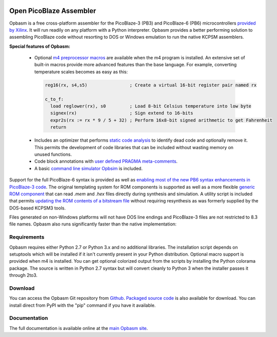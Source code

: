 .. image:: http://kevinpt.github.io/opbasm/_static/opbasm_logo.png

========================
Open PicoBlaze Assembler
========================

Opbasm is a free cross-platform assembler for the PicoBlaze-3 (PB3) and
PicoBlaze-6 (PB6) microcontrollers `provided by Xilinx
<http://www.xilinx.com/products/intellectual-property/picoblaze.htm>`_. It will
run readily on any platform with a Python interpreter. Opbasm
provides a better performing solution to assembling PicoBlaze code without
resorting to DOS or Windows emulation to run the native KCPSM assemblers.


**Special features of Opbasm:**

 * Optional `m4 preprocessor macros
   <http://kevinpt.github.io/opbasm/rst/m4.html>`_ are available when the m4
   program is installed. An extensive set of built-in macros provide more
   advanced features than the base language. For example, converting
   temperature scales becomes as easy as this:

  .. code-block::

    reg16(rx, s4,s5)                ; Create a virtual 16-bit register pair named rx

    c_to_f:
      load reglower(rx), s0         ; Load 8-bit Celsius temperature into low byte
      signex(rx)                    ; Sign extend to 16-bits
      expr2s(rx := rx * 9 / 5 + 32) ; Perform 16x8-bit signed arithmetic to get Fahrenheit
      return


 * Includes an optimizer that performs `static code analysis
   <http://kevinpt.github.io/opbasm/#static-code-analysis>`_ to identify dead
   code and optionally remove it. This permits the development of code
   libraries that can be included without wasting memory on unused functions.

 * Code block annotations with `user defined PRAGMA meta-comments <http://kevinpt.github.io/opbasm/#user-defined-pragma-meta-comments>`_.
 
 * A basic `command line simulator Opbsim <http://kevinpt.github.io/opbasm/rst/opbsim.html>`_ is included.


Support for the full PicoBlaze-6 syntax is provided as well as `enabling most
of the new PB6 syntax enhancements in PicoBlaze-3 code
<http://kevinpt.github.io/opbasm/#enabling-most-of-the-new-pb6-syntax-enhancements-in-picoblaze-3-code>`_.
The original templating system for ROM components is supported as well as a
more flexible `generic ROM component
<http://kevinpt.github.io/opbasm/#generic-rom-component>`_ that can read *.mem*
and *.hex* files directly during synthesis and simulation. A utility script is
included that permits `updating the ROM contents of a bitstream file
<http://kevinpt.github.io/opbasm/#updating-the-rom-contents-of-a-bitstream-file>`_
without requiring resynthesis as was formerly supplied by the DOS-based KCPSM3
tools.

Files generated on non-Windows platforms will not have DOS line endings and
PicoBlaze-3 files are not restricted to 8.3 file names. Opbasm also runs
significantly faster than the native implementation:

.. image:: http://kevinpt.github.io/opbasm/_images/opbasm_perf.png

Requirements
------------

Opbasm requires either Python 2.7 or Python 3.x and no additional libraries.
The installation script depends on setuptools which will be installed if it
isn't currently present in your Python distribution. Optional macro support is
provided when m4 is installed. You can get optional colorized output from the
scripts by installing the Python colorama package. The source is written in
Python 2.7 syntax but will convert cleanly to Python 3 when the installer
passes it through 2to3.


Download
--------

You can access the Opbasm Git repository from `Github
<https://github.com/kevinpt/opbasm>`_. `Packaged source code
<https://drive.google.com/folderview?id=0B5jin2146-EXd0hBTlAzem1ybmM&usp=sharing>`_
is also available for download. You can install direct from PyPI with the "pip"
command if you have it available.


Documentation
-------------

The full documentation is available online at the `main Opbasm site
<http://kevinpt.github.io/opbasm/>`_.
